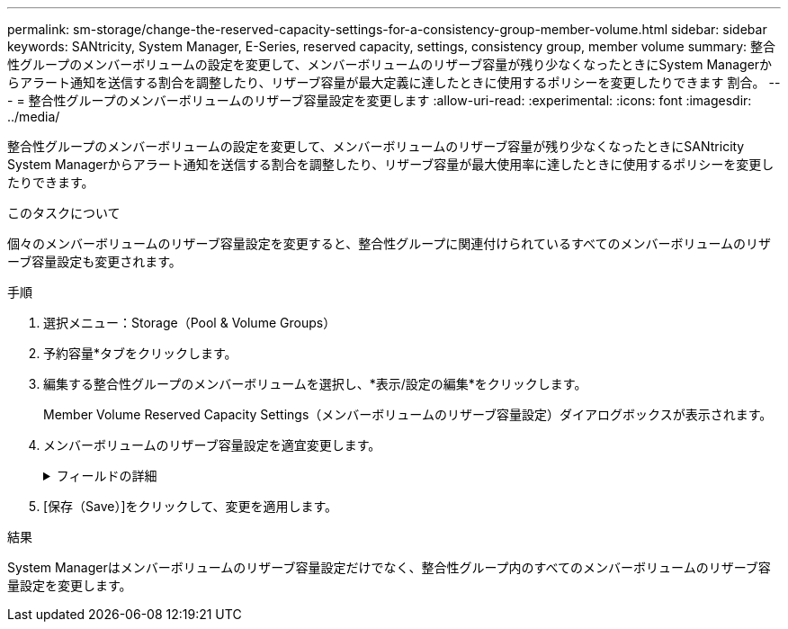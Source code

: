 ---
permalink: sm-storage/change-the-reserved-capacity-settings-for-a-consistency-group-member-volume.html 
sidebar: sidebar 
keywords: SANtricity, System Manager, E-Series, reserved capacity, settings, consistency group, member volume 
summary: 整合性グループのメンバーボリュームの設定を変更して、メンバーボリュームのリザーブ容量が残り少なくなったときにSystem Managerからアラート通知を送信する割合を調整したり、リザーブ容量が最大定義に達したときに使用するポリシーを変更したりできます 割合。 
---
= 整合性グループのメンバーボリュームのリザーブ容量設定を変更します
:allow-uri-read: 
:experimental: 
:icons: font
:imagesdir: ../media/


[role="lead"]
整合性グループのメンバーボリュームの設定を変更して、メンバーボリュームのリザーブ容量が残り少なくなったときにSANtricity System Managerからアラート通知を送信する割合を調整したり、リザーブ容量が最大使用率に達したときに使用するポリシーを変更したりできます。

.このタスクについて
個々のメンバーボリュームのリザーブ容量設定を変更すると、整合性グループに関連付けられているすべてのメンバーボリュームのリザーブ容量設定も変更されます。

.手順
. 選択メニュー：Storage（Pool & Volume Groups）
. 予約容量*タブをクリックします。
. 編集する整合性グループのメンバーボリュームを選択し、*表示/設定の編集*をクリックします。
+
Member Volume Reserved Capacity Settings（メンバーボリュームのリザーブ容量設定）ダイアログボックスが表示されます。

. メンバーボリュームのリザーブ容量設定を適宜変更します。
+
.フィールドの詳細
[%collapsible]
====
[cols="25h,~"]
|===
| 設定 | 説明 


 a| 
アラートの送信しきい値
 a| 
このスピンボックスを使用して、メンバーボリュームのリザーブ容量が残り少なくなったときにSystem Managerからアラート通知を送信する割合を調整します。

メンバーボリュームのリザーブ容量が指定したしきい値を超えるとSystem Managerからアラートが送信されるため、前もってリザーブ容量を増やしたり不要なオブジェクトを削除したりできます。


NOTE: 1つのメンバーボリュームのアラート設定を変更すると、同じ整合性グループに属する_ALL_MEMBER_VOLUMESのアラート設定が変更されます。



 a| 
リザーブ容量がフルになったときの処理です
 a| 
次のいずれかのポリシーを選択できます。

** *最も古いSnapshotイメージをパージする*- System Managerは整合性グループの最も古いSnapshotイメージを自動的にパージします。これにより、メンバーのリザーブ容量が解放され、グループ内で再利用できます。
** *ベースボリュームへの書き込みを拒否*--リザーブ容量の割合が定義された上限に達すると、System Managerはリザーブ容量へのアクセスをトリガーしたベースボリュームに対するI/O書き込み要求をすべて拒否します。


|===
====
. [保存（Save）]をクリックして、変更を適用します。


.結果
System Managerはメンバーボリュームのリザーブ容量設定だけでなく、整合性グループ内のすべてのメンバーボリュームのリザーブ容量設定を変更します。
